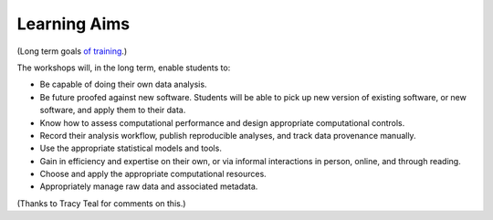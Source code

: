 Learning Aims
=============

(Long term goals `of training <http://ngs-training-needs-survey.readthedocs.org/en/latest/>`__.)

The workshops will, in the long term, enable students to:

* Be capable of doing their own data analysis.

* Be future proofed against new software.  Students will be able to
  pick up new version of existing software, or new software, and apply
  them to their data.

* Know how to assess computational performance and design appropriate
  computational controls.

* Record their analysis workflow, publish reproducible analyses, and
  track data provenance manually.

* Use the appropriate statistical models and tools.

* Gain in efficiency and expertise on their own, or via informal interactions
  in person, online, and through reading.

* Choose and apply the appropriate computational resources.

* Appropriately manage raw data and associated metadata.

(Thanks to Tracy Teal for comments on this.)
